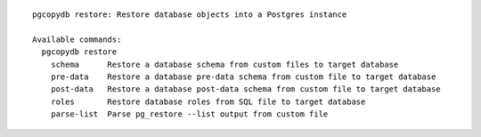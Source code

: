 ::

   pgcopydb restore: Restore database objects into a Postgres instance
   
   Available commands:
     pgcopydb restore
       schema      Restore a database schema from custom files to target database
       pre-data    Restore a database pre-data schema from custom file to target database
       post-data   Restore a database post-data schema from custom file to target database
       roles       Restore database roles from SQL file to target database
       parse-list  Parse pg_restore --list output from custom file

